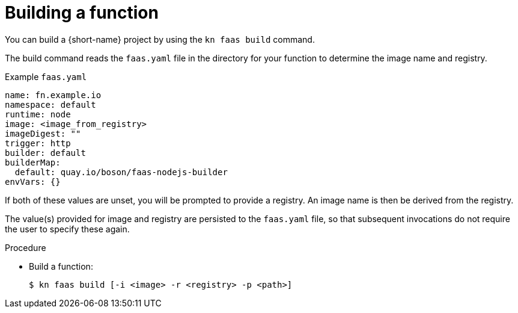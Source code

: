 // Module included in the following assemblies
//
// functions/quickstart-functions.adoc
// nav.adoc

// [id="build-function-kn_{context}"]
= Building a function

You can build a {short-name} project by using the `kn faas build` command.

The build command reads the `faas.yaml` file in the directory for your function to determine the image name and registry.

.Example `faas.yaml`
[source,yaml]
----
name: fn.example.io
namespace: default
runtime: node
image: <image_from_registry>
imageDigest: ""
trigger: http
builder: default
builderMap:
  default: quay.io/boson/faas-nodejs-builder
envVars: {}
----

If both of these values are unset, you will be prompted to provide a registry.
An image name is then be derived from the registry.

The value(s) provided for image and registry are persisted to the `faas.yaml` file, so that subsequent invocations do not require the user to specify these again.

.Procedure
// have to initialize a function first, then nav to or provide the path to it
* Build a function:
+
[source,terminal]
----
$ kn faas build [-i <image> -r <registry> -p <path>]
----
